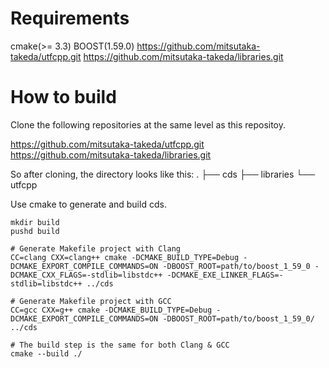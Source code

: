 * Requirements

  cmake(>= 3.3)
  BOOST(1.59.0)
  https://github.com/mitsutaka-takeda/utfcpp.git
  https://github.com/mitsutaka-takeda/libraries.git

* How to build

  Clone the following repositories at the same level as this repositoy.

  https://github.com/mitsutaka-takeda/utfcpp.git
  https://github.com/mitsutaka-takeda/libraries.git

  So after cloning, the directory looks like this:
    .
    ├── cds
    ├── libraries
    └── utfcpp

  Use cmake to generate and build cds.

  #+BEGIN_SRC shell
  mkdir build
  pushd build

  # Generate Makefile project with Clang
  CC=clang CXX=clang++ cmake -DCMAKE_BUILD_TYPE=Debug -DCMAKE_EXPORT_COMPILE_COMMANDS=ON -DBOOST_ROOT=path/to/boost_1_59_0 -DCMAKE_CXX_FLAGS=-stdlib=libstdc++ -DCMAKE_EXE_LINKER_FLAGS=-stdlib=libstdc++ ../cds

  # Generate Makefile project with GCC
  CC=gcc CXX=g++ cmake -DCMAKE_BUILD_TYPE=Debug -DCMAKE_EXPORT_COMPILE_COMMANDS=ON -DBOOST_ROOT=path/to/boost_1_59_0/ ../cds

  # The build step is the same for both Clang & GCC
  cmake --build ./
  #+END_SRC
